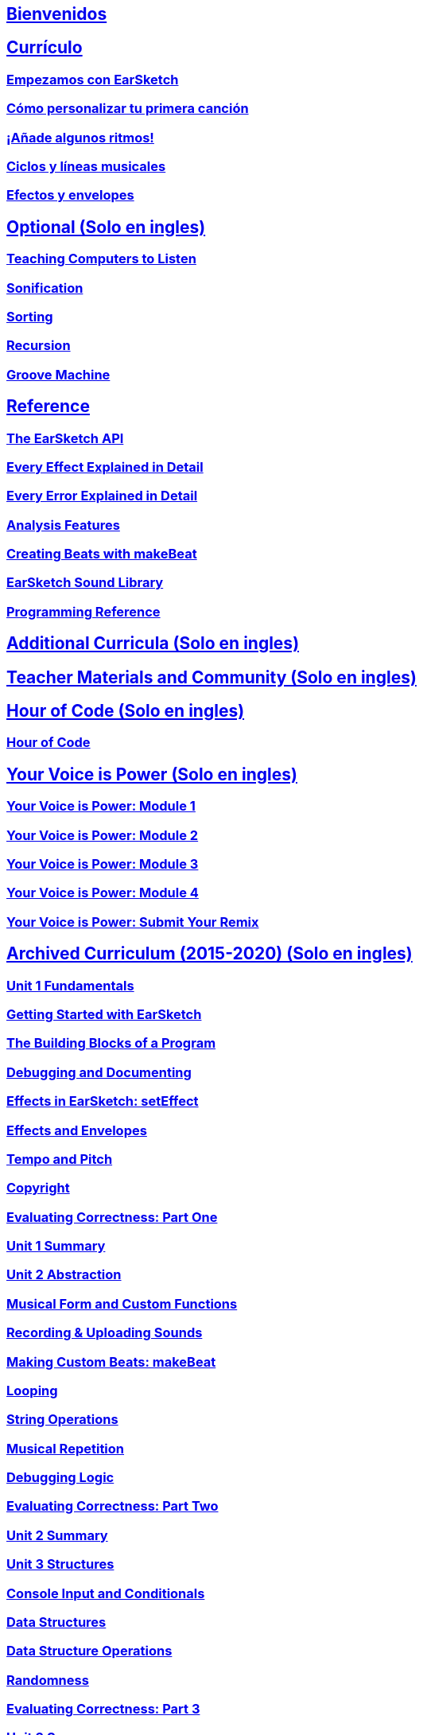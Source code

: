 ////
Used to maintain the heirarchy of the chapters.
This file needs to be changed if any new chapters are added or reshuffled.
////

////
Unit summaries and intros must have "_intro" and "_summary" within the anchor in order for the backend to recognize.
////

:nofooter:

== <</es/v2/welcome#,Bienvenidos>>
== <</es/v2/getting-started#,Currículo>>
=== <</es/v2/getting-started#,Empezamos con EarSketch>>
=== <</es/v2/your-first-song#,Cómo personalizar tu primera canción>>
=== <</es/v2/add-beats#,¡Añade algunos ritmos!>>
=== <</es/v2/loops-and-layers#,Ciclos y líneas musicales>>
=== <</es/v2/effects-and-envelopes#,Efectos y envelopes>>

== <</en/v1/teaching-computers-to-listen#,Optional (Solo en ingles)>>
=== <</en/v1/teaching-computers-to-listen#,Teaching Computers to Listen>>
=== <</en/v1/sonification#,Sonification>>
=== <</en/v1/sorting#,Sorting>>
=== <</en/v1/recursion#,Recursion>>
=== <</en/v1/intro-to-groovemachine#,Groove Machine>>
== <</es/v1/the-earSketch-api#,Reference>>
=== <</es/v1/the-earSketch-api#,The EarSketch API>>
=== <</en/v1/every-effect-explained-in-detail#,Every Effect Explained in Detail>>
=== <</en/v1/every-error-explained-in-detail#,Every Error Explained in Detail>>
=== <</en/v1/analysis-features#,Analysis Features>>
=== <</en/v1/creating-beats#,Creating Beats with makeBeat>>
=== <</en/v1/earsketch-sound-library#,EarSketch Sound Library>>
=== <</en/v1/programming-reference#,Programming Reference>>
== <</en/v1/ch_AdditionalCurricula#,Additional Curricula (Solo en ingles)>>
== <</en/v1/ch_TeacherMaterials#,Teacher Materials and Community (Solo en ingles)>>
== <</en/v1/ch_HourOfCode#,Hour of Code (Solo en ingles)>>
=== <</en/v1/ch_HourOfCode#,Hour of Code>>
== <</en/v1/ch_YVIPModule1#,Your Voice is Power (Solo en ingles)>>
=== <</en/v1/ch_YVIPModule1#,Your Voice is Power: Module 1>>
=== <</en/v1/ch_YVIPModule2#,Your Voice is Power: Module 2>>
=== <</en/v1/ch_YVIPModule3#,Your Voice is Power: Module 3>>
=== <</en/v1/ch_YVIPModule4#,Your Voice is Power: Module 4>>
=== <</en/v1/ch_YVIP_FinalSubmission#,Your Voice is Power: Submit Your Remix>>

// old curriculum
== <</en/v1/ch_u1_intro#,Archived Curriculum (2015-2020) (Solo en ingles)>>
=== <</en/v1/ch_u1_intro#,Unit 1 Fundamentals>>
=== <</en/v1/getting-started#,Getting Started with EarSketch>>
=== <</en/v1/building-blocks#,The Building Blocks of a Program>>
=== <</en/v1/debugging-and-documenting#,Debugging and Documenting>>
=== <</en/v1/effects-in-earsketch#,Effects in EarSketch: setEffect>>
=== <</en/v1/effects-and-envelopes#,Effects and Envelopes>>
=== <</en/v1/tempo-and-pitch#,Tempo and Pitch>>
=== <</en/v1/copyright#,Copyright>>
=== <</en/v1/evaluating-correctness#,Evaluating Correctness: Part One>>
=== <</en/v1/ch_u1_summary#,Unit 1 Summary>>
=== <</en/v1/ch_u2_intro#,Unit 2 Abstraction>>
=== <</en/v1/musical-form-and-custom-functions#,Musical Form and Custom Functions>>
=== <</en/v1/recording-and-uploading-sounds#,Recording & Uploading Sounds>>
=== <</en/v1/making-custom-beats#,Making Custom Beats: makeBeat>>
=== <</en/v1/looping#,Looping>>
=== <</en/v1/string-operations#,String Operations>>
=== <</en/v1/musical-repetition#,Musical Repetition>>
=== <</en/v1/debugging-logic#,Debugging Logic>>
=== <</en/v1/evaluating-correctness-2#,Evaluating Correctness: Part Two>>
=== <</en/v1/ch_u2_summary#,Unit 2 Summary>>
=== <</en/v1/ch_u3_intro#,Unit 3 Structures>>
=== <</en/v1/console-input-and-conditionals#,Console Input and Conditionals>>
=== <</en/v1/data-structures#,Data Structures>>
=== <</en/v1/data-structure-operations#,Data Structure Operations>>
=== <</en/v1/randomness#,Randomness>>
=== <</en/v1/evaluating-correctness-3#,Evaluating Correctness: Part 3>>
=== <</en/v1/ch_u3_summary#,Unit 3 Summary>>
